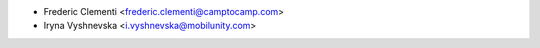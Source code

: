 * Frederic Clementi <frederic.clementi@camptocamp.com>
* Iryna Vyshnevska <i.vyshnevska@mobilunity.com>
